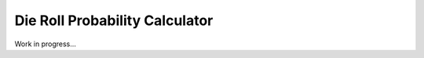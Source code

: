 Die Roll Probability Calculator
===============================

.. image:: https://travis-ci.org/adammartinez271828/throw.svg?branch=master
  :target: https://travis-ci.org/adammartinez271828/throw
.. image:: https://coveralls.io/repos/github/adammartinez271828/throw/badge.svg?branch=master
  :target: https://coveralls.io/github/adammartinez271828/throw?branch=master

Work in progress...
